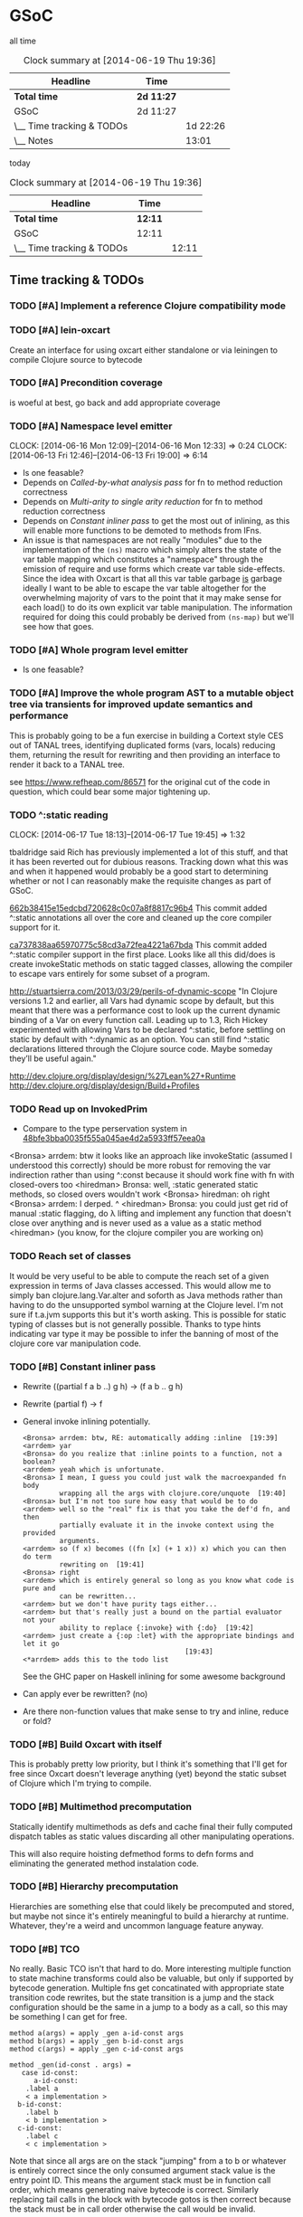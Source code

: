 * GSoC
#+ARCHIVE: CHANGELOG::

  all time
   #+BEGIN: clocktable :maxlevel 2 :scope subtree
   #+CAPTION: Clock summary at [2014-06-19 Thu 19:36]
   | Headline                  | Time       |          |
   |---------------------------+------------+----------|
   | *Total time*              | *2d 11:27* |          |
   |---------------------------+------------+----------|
   | GSoC                      | 2d 11:27   |          |
   | \__ Time tracking & TODOs |            | 1d 22:26 |
   | \__ Notes                 |            |    13:01 |
   #+END:

   today
   #+BEGIN: clocktable :tstart "<-1d>" :tend "<now>"
   #+CAPTION: Clock summary at [2014-06-19 Thu 19:36]
   | Headline                  | Time    |       |
   |---------------------------+---------+-------|
   | *Total time*              | *12:11* |       |
   |---------------------------+---------+-------|
   | GSoC                      | 12:11   |       |
   | \__ Time tracking & TODOs |         | 12:11 |
   #+END: clocktable

** Time tracking & TODOs
*** TODO [#A] Implement a reference Clojure compatibility mode

*** TODO [#A] lein-oxcart
    Create an interface for using oxcart either standalone or via
    leiningen to compile Clojure source to bytecode

*** TODO [#A] Precondition coverage
    is woeful at best, go back and add appropriate coverage

*** TODO [#A] Namespace level emitter
    CLOCK: [2014-06-16 Mon 12:09]--[2014-06-16 Mon 12:33] =>  0:24
    CLOCK: [2014-06-13 Fri 12:46]--[2014-06-13 Fri 19:00] =>  6:14
    - Is one feasable?
    - Depends on [[Called-by-what analysis pass]] for fn to method
      reduction correctness
    - Depends on [[Multi-arity to single arity reduction]] for fn to
      method reduction correctness
    - Depends on [[Constant inliner pass]] to get the most out of
      inlining, as this will enable more functions to be demoted to
      methods from IFns.
    - An issue is that namespaces are not really "modules" due to the
      implementation of the =(ns)= macro which simply alters the state
      of the var table mapping which constitutes a "namespace" through
      the emission of require and use forms which create var table
      side-effects. Since the idea with Oxcart is that all this var
      table garbage _is_ garbage ideally I want to be able to escape
      the var table altogether for the overwhelming majority of vars
      to the point that it may make sense for each load() to do its
      own explicit var table manipulation. The information required
      for doing this could probably be derived from =(ns-map)= but
      we'll see how that goes.

*** TODO [#A] Whole program level emitter
    - Is one feasable?

*** TODO [#A] Improve the whole program AST to a mutable object tree via transients for improved update semantics and performance
    This is probably going to be a fun exercise in building a Cortext
    style CES out of TANAL trees, identifying duplicated forms (vars,
    locals) reducing them, returning the result for rewriting and then
    providing an interface to render it back to a TANAL tree.

    see https://www.refheap.com/86571 for the original cut of the code
    in question, which could bear some major tightening up.

*** TODO ^:static reading
    CLOCK: [2014-06-17 Tue 18:13]--[2014-06-17 Tue 19:45] =>  1:32
    :PROPERTIES:
    :ID:       21b36fc7-6ea8-4aa2-b22f-24c40a0e772f
    :END:
    tbaldridge said Rich has previously implemented a lot of this
    stuff, and that it has been reverted out for dubious
    reasons. Tracking down what this was and when it happened would
    probably be a good start to determining whether or not I can
    reasonably make the requisite changes as part of GSoC.

    [[https://github.com/clojure/clojure/commit/662b38415e15edcbd720628c0c07a8f8817c96b4][662b38415e15edcbd720628c0c07a8f8817c96b4]]
      This commit added ^:static annotations all over the core and
      cleaned up the core compiler support for it.

    [[https://github.com/clojure/clojure/commit/ca737838aa65970775c58cd3a72fea4221a67bda][ca737838aa65970775c58cd3a72fea4221a67bda]]
      This commit added ^:static compiler support in the first
      place. Looks like all this did/does is create invokeStatic
      methods on static tagged classes, allowing the compiler to
      escape vars entirely for some subset of a program.

    [[http://stuartsierra.com/2013/03/29/perils-of-dynamic-scope]]
      "In Clojure versions 1.2 and earlier, all Vars had dynamic scope
      by default, but this meant that there was a performance cost to
      look up the current dynamic binding of a Var on every function
      call. Leading up to 1.3, Rich Hickey experimented with allowing
      Vars to be declared ^:static, before settling on static by
      default with ^:dynamic as an option. You can still find ^:static
      declarations littered through the Clojure source code. Maybe
      someday they’ll be useful again."

    http://dev.clojure.org/display/design/%27Lean%27+Runtime
    http://dev.clojure.org/display/design/Build+Profiles

*** TODO Read up on InvokedPrim
    :PROPERTIES:
    :ID:       b9370d5f-2309-4ec4-a412-c1968398fb80
    :END:
    - Compare to the type perservation system in
      [[https://github.com/clojure/clojure/commit/48bfe3bba0035f555a045ae4d2a5933ff57eea0a#diff-f17f860d14163523f1e1308ece478ddbR2983][48bfe3bba0035f555a045ae4d2a5933ff57eea0a]]

    <Bronsa> arrdem: btw it looks like an approach like invokeStatic
	     (assumed I understood this correctly) should be more
	     robust for removing the var indirection rather than using
	     ^:const because it should work fine with fn with
	     closed-overs too
    <hiredman> Bronsa: well, :static generated static methods, so
	       closed overs wouldn't work
    <Bronsa> hiredman: oh right
    <Bronsa> arrdem: I derped. ^
    <hiredman> Bronsa: you could just get rid of manual :static
	       flagging, do λ lifting and implement any function that
	       doesn't close over anything and is never used as a value
	       as a static method
    <hiredman> (you know, for the clojure compiler you are working on)

*** TODO Reach set of classes
    :PROPERTIES:
    :ID:       b5b37568-1b78-4923-9fba-713501227f17
    :END:
    It would be very useful to be able to compute the reach set of a
    given expression in terms of Java classes accessed. This would
    allow me to simply ban clojure.lang.Var.alter and soforth as Java
    methods rather than having to do the unsupported symbol warning at
    the Clojure level. I'm not sure if t.a.jvm supports this but it's
    worth asking. This is possible for static typing of classes but is
    not generally possible. Thanks to type hints indicating var type
    it may be possible to infer the banning of most of the clojure
    core var manipulation code.

*** TODO [#B] Constant inliner pass
    - Rewrite ((partial f a b ..) g h) → (f a b .. g h)

    - Rewrite (partial f) → f

    - General invoke inlining potentially.

      : <Bronsa> arrdem: btw, RE: automatically adding :inline  [19:39]
      : <arrdem> yar
      : <Bronsa> do you realize that :inline points to a function, not a boolean?
      : <arrdem> yeah which is unfortunate.
      : <Bronsa> I mean, I guess you could just walk the macroexpanded fn body
      :          wrapping all the args with clojure.core/unquote  [19:40]
      : <Bronsa> but I'm not too sure how easy that would be to do
      : <arrdem> well so the "real" fix is that you take the def'd fn, and then
      :          partially evaluate it in the invoke context using the provided
      :          arguments.
      : <arrdem> so (f x) becomes ((fn [x] (+ 1 x)) x) which you can then do term
      :          rewriting on  [19:41]
      : <Bronsa> right
      : <arrdem> which is entirely general so long as you know what code is pure and
      :          can be rewritten...
      : <arrdem> but we don't have purity tags either...
      : <arrdem> but that's really just a bound on the partial evaluator not your
      :          ability to replace {:invoke} with {:do}  [19:42]
      : <arrdem> just create a {:op :let} with the appropriate bindings and let it go
      :                                         [19:43]
      : <*arrdem> adds this to the todo list

      See the GHC paper on Haskell inlining for some awesome background

    - Can apply ever be rewritten? (no)

    - Are there non-function values that make sense to try and inline,
      reduce or fold?

*** TODO [#B] Build Oxcart with itself
    This is probably pretty low priority, but I think it's something
    that I'll get for free since Oxcart doesn't leverage anything
    (yet) beyond the static subset of Clojure which I'm trying to
    compile.

*** TODO [#B] Multimethod precomputation
    Statically identify multimethods as defs and cache final their
    fully computed dispatch tables as static values discarding all
    other manipulating operations.

    This will also require hoisting defmethod forms to defn forms and
    eliminating the generated method instalation code.

*** TODO [#B] Hierarchy precomputation
    Hierarchies are something else that could likely be precomputed
    and stored, but maybe not since it's entirely meaningful to build
    a hierarchy at runtime. Whatever, they're a weird and uncommon
    language feature anyway.

*** TODO [#B] TCO
    No really. Basic TCO isn't that hard to do. More interesting
    multiple function to state machine transforms could also be
    valuable, but only if supported by bytecode generation. Multiple
    fns get concatinated with appropriate state transition code
    rewrites, but the state transition is a jump and the stack
    configuration should be the same in a jump to a body as a call, so
    this may be something I can get for free.

    #+BEGIN_SRC
    method a(args) = apply _gen a-id-const args
    method b(args) = apply _gen b-id-const args
    method c(args) = apply _gen c-id-const args

    method _gen(id-const . args) =
       case id-const:
          a-id-const:
	    .label a
	    < a implementation >
	  b-id-const:
	    .label b
	    < b implementation >
	  c-id-const:
	    .label c
	    < c implementation >
    #+END_SRC

    Note that since all args are on the stack "jumping" from a to b or
    whatever is entirely correct since the only consumed argument
    stack value is the entry point ID. This means the argument stack
    must be in function call order, which means generating naive
    bytecode is correct. Similarly replacing tail calls in the block
    with bytecode gotos is then correct because the stack must be in
    call order otherwise the call would be invalid.

*** TODO [#C] Implement compilation configurations & profiles
    - Indicate preserved vars
    - Preserve all vars
    - Default of optimize everything
    - Default of optimize nothing

*** TODO [#C] Extend compilation profiles with symbol level annotations

*** TODO [#C] Typechecking
    Add `clojure.core.typed` annotations to all Oxcart code

*** TODO [#D] Compiler introduced transients
    Apply pointer analysis to structural sharing and attempt compiler
    introduction of transients

*** TODO [#D] core.typed integration
    Interface with `clojure.core.typed` to provide compiler
    introduction of `core.typed` derived records and runtime
    typechecking

*** Reading into the JVM
    CLOCK: [2014-06-17 Tue 14:31]--[2014-06-17 Tue 16:01] =>  1:30
    CLOCK: [2014-06-13 Fri 10:53]--[2014-06-13 Fri 12:29] =>  1:36

*** Patching TANAL/TEJVM
    CLOCK: [2014-06-17 Tue 16:01]--[2014-06-17 Tue 17:37] =>  1:36
    CLOCK: [2014-06-17 Tue 11:20]--[2014-06-17 Tue 12:33] =>  1:13

**** TODO TEJVM classfile emitter
     CLOCK: [2014-06-09 Mon 11:58]--[2014-06-10 Tue 07:58] => 20:00

*** Bookkeeping
    CLOCK: [2014-06-17 Tue 14:21]--[2014-06-17 Tue 14:31] =>  0:10
** Notes
*** AST structure
    https://github.com/halgari/data-all-the-asts/blob/master/src/data_all_the_asts_talk/core.clj#L181
    https://www.youtube.com/watch?v=KhRQmT22SSg

    So there are several parts to a AST-as-data

    :op       ;; allows for polymorphic dispatch on the node type
    :form     ;; original un-analized form
    :children ;; child nodes in "execution order"
    :env      ;; a grab-bag of data about the context of the node

*** Whole program AST
    I need to be able to say that this var maps to that ast with that
    reach set. Then I can say "collect all reach sets" into a single
    sum reach set and then do var emission on that basis.

    {#'clojure.core/conj -> (ast conj)
     ...
    }

    To compute this whole program AST we're gonna have to do some
    weirdness with clojure.core/load and clojure.core/eval to
    interact with tools.analyzer. tools.analyzer.jvm isn't far behind
    in all this but I don't think I need it yet.

    The reality of the matter is that "lein uberjar" is how 99.9% of
    Clojure applications get packaged and consequently whatever I
    wind up with for an optimizing compier that faces the user is
    gonna have to have a lein plugin of some sort which will run
    my/Nicola's compiler over the input fileset as determined by the
    same logic that lein uses to determine what gets uberjared.

*** Clojure core symbol blacklist
    - clojure.lang.Var.alterRoot()
    - clojure.lang.Var.alter()
    - clojure.lang.Var.set()
    - clojure.core/alter-var-root
    - clojure.core/set! (compiler special form)

    The form (clojure.lang.Var/set <X>) analyzes down to

    #+BEGIN_SRC clojure
      (defn clear-env [ast]
	(clojure.tools.analyzer.ast/prewalk
	 ast #(dissoc %1 :env)))

      (use 'clojure.pprint)

      (->> (clojure.tools.analyzer.jvm.core-test/ast1
	    (fn [x]
	      (clojure.lang.Var/set x (Long. 1))))
	   clear-env
	   pprint)

      ;; {:top-level true,
      ;;  :children [:methods],
      ;;  :op :fn,
      ;;  :form (fn* ([x] (clojure.lang.Var/set x (Long. 1)))),
      ;;  :variadic? false,
      ;;  :max-fixed-arity 1,
      ;;  :methods
      ;;  [{:children [:params :body],
      ;;    :loop-id loop_7404,
      ;;    :params
      ;;    [{:form x,
      ;;      :name x,
      ;;      :variadic? false,
      ;;      :op :binding,
      ;;      :arg-id 0,
      ;;      :local :arg}],
      ;;    :fixed-arity 1,
      ;;    :op :fn-method,
      ;;    :variadic? false,
      ;;    :form ([x] (clojure.lang.Var/set x (Long. 1))),
      ;;    :body
      ;;    {:body? true,
      ;;     :op :do,
      ;;     :form (do (clojure.lang.Var/set x (Long. 1))),
      ;;     :statements [],
      ;;     :ret
      ;;     {:children [:target :args],
      ;;      :args
      ;;      [{:children [],
      ;;        :assignable? false,
      ;;        :form x,
      ;;        :name x,
      ;;        :variadic? false,
      ;;        :op :local,
      ;;        :arg-id 0,
      ;;        :local :arg}
      ;;       {:op :new,
      ;;        :form (new Long 1),
      ;;        :class Long,
      ;;        :args
      ;;        [{:op :const, :type :number, :literal? true, :val 1, :form 1}],
      ;;        :children [:args]}],
      ;;      :method set,
      ;;      :op :host-call,
      ;;      :form (. clojure.lang.Var (set x (Long. 1))),
      ;;      :target
      ;;      {:op :const,
      ;;       :type :class,
      ;;       :literal? true,
      ;;       :val clojure.lang.Var,
      ;;       :form clojure.lang.Var}},
      ;;     :children [:statements :ret]}}],
      ;;  :once false}
    #+END_SRC

    So to find this host interop expression we're looking for this
    structure in the analysis...

    #+begin_example
    {:op       :host-call
     :method   set               ;; or any of #{set alter alterRoot}
     :children [:target :args]
     :args     <anything>        ;; no really we don't care
     :target   {:op   :const
		:type :class
		:val  clojure.lang.Var}}
    #+end_example

    Alternatively if we analyze the source of
    clojure.core/alter-var-root we see...

    #+BEGIN_SRC clojure
      (defn alter-var-root
	"Atomically alters the root binding of var v by applying f to its
	current value plus any args"
	{:added "1.0"
	 :static true}
	[^clojure.lang.Var v f & args] (.alterRoot v f args))
    #+END_SRC

    which analyzes out to this key form... (. v (alterRoot f args))
    or the t.a.jvm tree

    #+begin_src clojure
      clojure.tools.emitter.jvm> (->> (clojure.tools.analyzer.jvm.core-test/ast1
				       (defn alter-var-root
					 [^clojure.lang.Var v f & args]
					 (.alterRoot v f args)))
				      :init :methods first :body :ret :instance :tag)
      clojure.lang.Var
    #+end_src

    Okay, so we have two cases here for ways that you can access
    this blacklisted value, now we need a way to figure out what
    blacklisted functions are.

*** Compiler.java .class files
    CLOCK: [2014-06-12 Thu 16:21]--[2014-06-12 Thu 19:06] =>  2:45
    CLOCK: [2014-06-12 Thu 12:37]--[2014-06-12 Thu 16:21] =>  3:44
    CLOCK: [2014-06-12 Thu 12:10]--[2014-06-12 Thu 12:37] =>  0:27
    CLOCK: [2014-06-12 Thu 08:20]--[2014-06-12 Thu 12:10] =>  3:50
    CLOCK: [2014-06-11 Wed 15:39]--[2014-06-11 Wed 17:52] =>  2:13
    CLOCK: [2014-06-11 Wed 12:55]--[2014-06-11 Wed 12:57] =>  0:02
    [[file:~/doc/hobby/programming/proj/clojure/core/src/jvm/clojure/lang/Compiler.java::void%20compile(String%20superName,%20String%5B%5D%20interfaceNames,%20boolean%20oneTimeUse)%20throws%20IOException%20{][Compiler.Expr.compile]] seems to do conditional classfile
    generation, however most of the classfile generation is done by
    [[file:~/doc/hobby/programming/proj/clojure/core/src/jvm/clojure/lang/Compiler.java::static%20void%20compile1(GeneratorAdapter%20gen,%20ObjExpr%20objx,%20Object%20form)%20{][Compiler.compile1]] and [[file:~/doc/hobby/programming/proj/clojure/core/src/jvm/clojure/lang/Compiler.java::public%20static%20Object%20compile(Reader%20rdr,%20String%20sourcePath,%20String%20sourceName)%20throws%20IOException%20{][Compiler.compile]]. The control flow path
    seems to be that Compiler.compile invokes Compiler.compile1 which
    invokes Expr.compile. Expr.compile then emits per-expression
    classfiles (nested fn types etc.), Compiler.compile1 then emits a
    top-level class for each form in the ns, and Compiler.compile
    emits the loader class which links all of the above together.

    The trick with Compiler.java is that Expr.compile is mutually
    recursive with Compiler.compile1. What this means is that
    per-emitted expression classfile generation is done in the
    Expr.compile/Compiler.compile1 cycle.

    The structure is that =Compiler.compile= seems to be that
    Compiler.compile is the intended entry point, and it will generate
    the *__init.class file. The =load()= method of __init.class is
    populated by invoking Compiler.compile1 on each top level form of
    the namespace being built. =Compiler.compile1= _for side effects_
    invokes the =.emit()= operation on every read sub-expression,
    which writes to a shared mutable classloader passed through from
    =Compiler.compile=. =Compiler.compile= invokes =Compiler.compile1=
    after beginning the visit of =init()=. This means that all
    bytecode written by =.emit()= members is appended implicitly to
    the bytecode of =*__init.class/load=.

    For tejvm/-emit-loader it looks like I need to chase in-place
    writes to the generator adapter parameter of Expr.emit(), with the
    possibility that Expr.emit() somehow delays computation until it's
    evaluated by Expr.eval().


    [[file:~/doc/hobby/programming/proj/clojure/core/src/jvm/clojure/lang/Compiler.java::public%20void%20emit(C%20context,%20ObjExpr%20objx,%20GeneratorAdapter%20gen)%20{][Expr.emit]] is the key to all of this, since it handles the creation
    of the loading & instantiation code. The expressions themselves
    (via ObjExpr.emitLocal and ObjExpr.emitUnboxedLocal)


**** Emit tree
     #+BEGIN_SRC clojure
       (defmulti -emit-loader :op)

       (defmethod -emit-loader :AssignExpr
	 ;; defers to either
	 ;; - :InstanceFieldExpr
	 ;; - :LocalBindingExpr
	 ;; - :StaticFieldExpr
	 ;; - :VarExpr
	 )

       (defmethod -emit-loader :HostExpr)

       (defmethod -emit-loader :FieldExpr)
       (defmethod -emit-loader :InstanceFieldExpr)
       (defmethod -emit-loader :StaticFieldExpr)

       (defmethod -emit-loader :MethodExpr)

       (defmethod -emit-loader :IfExpr)
       (defmethod -emit-loader :ImportExpr)
       (defmethod -emit-loader :InstanceOfExpr)
       (defmethod -emit-loader :InvokeExpr)
       (defmethod -emit-loader :KeywordInvokeExpr)
       (defmethod -emit-loader :LetExpr)
       (defmethod -emit-loader :LetFnExpr)
       (defmethod -emit-loader :ListExpr)

       (defmethod -emit-loader :LiteralExpr)
       (defmethod -emit-loader :BooleanExpr)
       (defmethod -emit-loader :ConstantExpr)
       (defmethod -emit-loader :KeywordExpr)
       (defmethod -emit-loader :NilExpr)
       (defmethod -emit-loader :NumberExpr)
       (defmethod -emit-loader :StringExpr)

       (defmethod -emit-loader :LocalBindingExpr)
       (defmethod -emit-loader :MapExpr)
       (defmethod -emit-loader :MetaExpr)
       (defmethod -emit-loader :MethodParamExpr)
       (defmethod -emit-loader :NewExpr)
       (defmethod -emit-loader :ObjExpr)
       (defmethod -emit-loader :RecurExpr)
       (defmethod -emit-loader :SetExpr)
       (defmethod -emit-loader :StaticInvokeExpr)
       (defmethod -emit-loader :TheVarExpr)

       (defmethod -emit-loader :UntypedExpr)
       (defmethod -emit-loader :MonitorEnterExpr)
       (defmethod -emit-loader :MonitorExitExpr)
       (defmethod -emit-loader :ThrowExpr)

       (defmethod -emit-loader :VarExpr)
       (defmethod -emit-loader :VectorExpr)
     #+END_SRC
